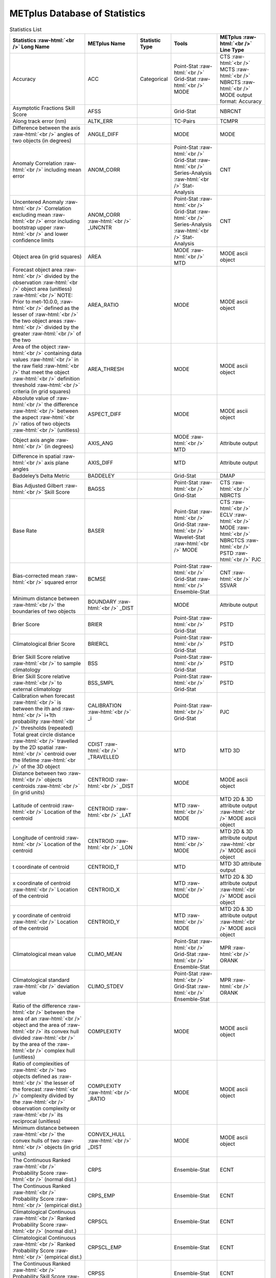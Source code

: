 ******************************
METplus Database of Statistics
******************************

.. role:: raw-html(raw)
   :format: html	  

.. list-table:: Statistics List
  :widths: auto
  :header-rows: 1
		
  * - Statistics  :raw-html:`<br />`
      Long Name
    - METplus Name
    - Statistic Type
    - Tools
    - METplus :raw-html:`<br />`
      Line Type
  * - Accuracy
    - ACC
    - Categorical
    - Point-Stat :raw-html:`<br />`
      Grid-Stat :raw-html:`<br />`
      MODE 
    - CTS :raw-html:`<br />`
      MCTS :raw-html:`<br />`
      NBRCTS  :raw-html:`<br />`
      MODE output format: Accuracy
  * - Asymptotic Fractions Skill Score
    - AFSS
    -  
    - Grid-Stat 
    - NBRCNT 
  * - Along track error (nm)
    - ALTK_ERR
    -  
    - TC-Pairs 
    - TCMPR 
  * - Difference between the axis :raw-html:`<br />`
      angles of two objects (in degrees) 
    - ANGLE_DIFF
    -  
    - MODE 
    - MODE      
  * - Anomaly Correlation :raw-html:`<br />`
      including mean error
    - ANOM_CORR
    -  
    - Point-Stat :raw-html:`<br />`
      Grid-Stat :raw-html:`<br />`
      Series-Analysis :raw-html:`<br />`
      Stat-Analysis
    - CNT 
  * - Uncentered Anomaly :raw-html:`<br />`
      Correlation excluding mean :raw-html:`<br />`
      error including bootstrap upper :raw-html:`<br />`
      and lower confidence limits
    - ANOM_CORR  :raw-html:`<br />` _UNCNTR
    -  
    - Point-Stat  :raw-html:`<br />`
      Grid-Stat :raw-html:`<br />`
      Series-Analysis :raw-html:`<br />`
      Stat-Analysis
    - CNT
  * - Object area (in grid squares)
    - AREA
    -  
    - MODE :raw-html:`<br />`
      MTD
    - MODE ascii object
  * - Forecast object area :raw-html:`<br />`
      divided by the observation :raw-html:`<br />`
      object area (unitless) :raw-html:`<br />`
      NOTE: Prior to met-10.0.0, :raw-html:`<br />`
      defined as the lesser of :raw-html:`<br />`
      the two object areas :raw-html:`<br />`
      divided by the greater :raw-html:`<br />`
      of the two
    - AREA_RATIO
    -  
    - MODE 
    - MODE ascii object
  * - Area of the object :raw-html:`<br />`
      containing data values :raw-html:`<br />`
      in the raw field :raw-html:`<br />`
      that meet the object :raw-html:`<br />`
      definition threshold :raw-html:`<br />`
      criteria (in grid squares)
    - AREA_THRESH
    -  
    - MODE 
    - MODE ascii object 
  * - Absolute value of :raw-html:`<br />`
      the difference :raw-html:`<br />`
      between the aspect :raw-html:`<br />`
      ratios of two objects :raw-html:`<br />`
      (unitless)
    - ASPECT_DIFF
    -  
    - MODE 
    - MODE ascii object
  * - Object axis angle :raw-html:`<br />`
      (in degrees)
    - AXIS_ANG
    -  
    - MODE  :raw-html:`<br />`
      MTD
    - Attribute output
  * - Difference in spatial :raw-html:`<br />`
      axis plane angles
    - AXIS_DIFF
    -  
    - MTD
    - Attribute output
  * - Baddeley’s Delta Metric
    - BADDELEY
    -  
    - Grid-Stat
    - DMAP
  * - Bias Adjusted Gilbert :raw-html:`<br />`
      Skill Score
    - BAGSS
    -  
    - Point-Stat :raw-html:`<br />`
      Grid-Stat
    - CTS :raw-html:`<br />`
      NBRCTS 
  * - Base Rate
    - BASER
    -  
    - Point-Stat  :raw-html:`<br />`
      Grid-Stat :raw-html:`<br />`
      Wavelet-Stat :raw-html:`<br />`
      MODE
    - CTS :raw-html:`<br />`
      ECLV :raw-html:`<br />`
      MODE :raw-html:`<br />`
      NBRCTCS :raw-html:`<br />`
      PSTD :raw-html:`<br />`
      PJC
  * - Bias-corrected mean :raw-html:`<br />`
      squared error
    - BCMSE
    -  
    - Point-Stat :raw-html:`<br />`
      Grid-Stat :raw-html:`<br />`
      Ensemble-Stat 
    - CNT :raw-html:`<br />`
      SSVAR
  * - Minimum distance between :raw-html:`<br />`
      the boundaries of two objects
    - BOUNDARY  :raw-html:`<br />`
      _DIST
    -  
    - MODE
    - Attribute output
  * - Brier Score
    - BRIER
    -  
    - Point-Stat :raw-html:`<br />`
      Grid-Stat
    - PSTD
  * - Climatological Brier Score
    - BRIERCL
    -  
    - Point-Stat :raw-html:`<br />`
      Grid-Stat
    - PSTD
  * - Brier Skill Score relative :raw-html:`<br />`
      to sample climatology
    - BSS
    -  
    - Point-Stat :raw-html:`<br />`
      Grid-Stat
    - PSTD
  * - Brier Skill Score relative :raw-html:`<br />`
      to external climatology
    - BSS_SMPL
    -  
    - Point-Stat :raw-html:`<br />`
      Grid-Stat
    - PSTD
  * - Calibration when forecast :raw-html:`<br />`
      is between the ith and :raw-html:`<br />`
      i+1th probability :raw-html:`<br />`
      thresholds (repeated)
    - CALIBRATION :raw-html:`<br />`
      _i
    -  
    - Point-Stat :raw-html:`<br />`
      Grid-Stat 
    - PJC
  * - Total great circle distance :raw-html:`<br />`
      travelled by the 2D spatial :raw-html:`<br />`
      centroid over the lifetime :raw-html:`<br />`
      of the 3D object
    - CDIST :raw-html:`<br />`
      _TRAVELLED
    -  
    - MTD
    - MTD 3D
  * - Distance between two :raw-html:`<br />`
      objects centroids :raw-html:`<br />`
      (in grid units)
    - CENTROID :raw-html:`<br />`
      _DIST
    -  
    - MODE
    - MODE ascii object
  * - Latitude of centroid :raw-html:`<br />`
      Location of the centroid
    - CENTROID :raw-html:`<br />`
      _LAT
    -  
    - MTD :raw-html:`<br />`
      MODE
    - MTD 2D & 3D attribute output :raw-html:`<br />`
      MODE ascii object
  * - Longitude of centroid :raw-html:`<br />`
      Location of the centroid
    - CENTROID :raw-html:`<br />`
      _LON
    -  
    - MTD :raw-html:`<br />`
      MODE
    - MTD 2D & 3D attribute output :raw-html:`<br />`
      MODE ascii object
  * - t coordinate of centroid
    - CENTROID_T
    -  
    - MTD
    - MTD 3D attribute output
  * - x coordinate of centroid :raw-html:`<br />`
      Location of the centroid
    - CENTROID_X
    -  
    - MTD :raw-html:`<br />`
      MODE
    - MTD 2D & 3D attribute output :raw-html:`<br />`
      MODE ascii object
  * - y coordinate of centroid :raw-html:`<br />`
      Location of the centroid
    - CENTROID_Y
    -  
    - MTD :raw-html:`<br />`
      MODE
    - MTD 2D & 3D attribute output :raw-html:`<br />`
      MODE ascii object
  * - Climatological mean value
    - CLIMO_MEAN
    -  
    - Point-Stat :raw-html:`<br />`
      Grid-Stat :raw-html:`<br />`
      Ensemble-Stat
    - MPR :raw-html:`<br />`
      ORANK
  * - Climatological standard :raw-html:`<br />`
      deviation value
    - CLIMO_STDEV
    -  
    - Point-Stat :raw-html:`<br />`
      Grid-Stat :raw-html:`<br />`
      Ensemble-Stat
    - MPR :raw-html:`<br />`
      ORANK
  * - Ratio of the difference :raw-html:`<br />`
      between the area of an :raw-html:`<br />`
      object and the area of :raw-html:`<br />`
      its convex hull divided :raw-html:`<br />`
      by the area of the :raw-html:`<br />`
      complex hull (unitless)
    - COMPLEXITY
    -  
    - MODE
    - MODE ascii object
  * - Ratio of complexities of :raw-html:`<br />`
      two objects defined as :raw-html:`<br />`
      the lesser of the forecast :raw-html:`<br />`
      complexity divided by the :raw-html:`<br />`
      observation complexity or :raw-html:`<br />`
      its reciprocal (unitless)
    - COMPLEXITY :raw-html:`<br />`
      _RATIO
    -  
    - MODE
    - MODE ascii object
  * - Minimum distance between :raw-html:`<br />`
      the convex hulls of two :raw-html:`<br />`
      objects (in grid units)
    - CONVEX_HULL :raw-html:`<br />`
      _DIST
    -  
    - MODE
    - MODE ascii object
  * - The Continuous Ranked :raw-html:`<br />`
      Probability Score :raw-html:`<br />`
      (normal dist.)
    - CRPS
    -  
    - Ensemble-Stat
    - ECNT
  * - The Continuous Ranked :raw-html:`<br />`
      Probability Score :raw-html:`<br />`
      (empirical dist.)
    - CRPS_EMP
    -  
    - Ensemble-Stat
    - ECNT
  * - Climatological Continuous :raw-html:`<br />`
      Ranked Probability Score :raw-html:`<br />`
      (normal dist.)
    - CRPSCL
    -  
    - Ensemble-Stat
    - ECNT
  * - Climatological Continuous :raw-html:`<br />`
      Ranked Probability Score :raw-html:`<br />`
      (empirical dist.)
    - CRPSCL_EMP
    -  
    - Ensemble-Stat
    - ECNT
  * - The Continuous Ranked :raw-html:`<br />`
      Probability Skill Score :raw-html:`<br />`
      (normal dist.)
    - CRPSS
    -  
    - Ensemble-Stat
    - ECNT
  * - The Continuous Ranked :raw-html:`<br />`
      Probability Skill Score :raw-html:`<br />`
      (empirical dist.)
    - CRPSS_EMP
    -  
    - Ensemble-Stat
    - ECNT
  * - Cross track error (nm)
    - CRTK_ERR
    -
    - TC-Pairs
    - TCMPR
  * - Critical Success Index 
    - CSI
    -  
    - Point-Stat :raw-html:`<br />`
      MODE :raw-html:`<br />`
      Grid-Stat
    - CTS :raw-html:`<br />`
      MODE :raw-html:`<br />`
      MBRCTCS
  * - Radius of curvature
    - CURVATURE
    -  
    - MODE
    - MODE ascii object
  * - Ratio of the curvature
    - CURVATURE :raw-html:`<br />`
      _RATIO
    -  
    - MODE
    - MODE ascii object
  * - Center of curvature :raw-html:`<br />`
      (in grid coordinates)
    - CURVATURE :raw-html:`<br />`
      _X
    -  
    - MODE
    - MODE ascii object
  * - Center of curvature :raw-html:`<br />`
      (in grid coordinates)
    - CURVATURE :raw-html:`<br />`
      _Y
    -  
    - MODE
    - MODE ascii object
  * - Development methodology :raw-html:`<br />`
      category
    - DEV_CAT
    -  
    - TC-Gen
    - GENMPR 
  * - Absolute value
    - DIR_ABSERR
    -  
    - Point-Stat :raw-html:`<br />`
      Grid-Stat
    - VCNT 
  * - Signed angle between :raw-html:`<br />`
      the directions of the :raw-html:`<br />`
      average forecast and :raw-html:`<br />`
      observed wing vectors 
    - DIR_ERR
    -  
    - Point-Stat :raw-html:`<br />`
      Grid-Stat
    - VCNT
  * - Difference in object :raw-html:`<br />`
      direction of movement
    - DIRECTION :raw-html:`<br />`
      _DIFF
    -  
    - MTD
    - MTD 3D pair attribute output
  * - Difference in the :raw-html:`<br />`
      lifetimes of the :raw-html:`<br />`
      two objects
    - DURATION :raw-html:`<br />`
      _DIFF
    -  
    - MTD
    - MTD 3D pair attribute output
  * - Expected correct rate :raw-html:`<br />`
      used for MCTS HSS_EC
    - EC_VALUE
    -  
    - Point-Stat :raw-html:`<br />`
      Grid-Stat
    - MCTC 
  * - Extreme Dependency Index :raw-html:`<br />`
      including normal and :raw-html:`<br />`
      bootstrap upper and :raw-html:`<br />`
      lower confidence limits
    - EDI
    -  
    - Point-Stat :raw-html:`<br />`
      Grid-Stat
    - CTS :raw-html:`<br />`
      NBRCTS 
  * - Extreme Dependency Score :raw-html:`<br />`
      including normal and :raw-html:`<br />`
      bootstrap upper and :raw-html:`<br />`
      lower confidence limits
    - EDS
    -  
    - Point-Stat :raw-html:`<br />`
      Grid-Stat
    - CTS :raw-html:`<br />`
      NBRCTS 
  * - Mean of absolute value :raw-html:`<br />`
      of forecast minus :raw-html:`<br />`
      observed gradients
    - EGBAR
    -  
    - Grid-Stat
    - GRAD 
  * - Object end time
    - END_TIME
    -  
    - MTD
    - MTD 3D attribute output
  * - Difference in object :raw-html:`<br />`
      ending time steps
    - END_TIME :raw-html:`<br />`
      _DELTA
    -  
    - MTD
    - MTD 3D pair attribute output
  * - The unperturbed :raw-html:`<br />`
      ensemble mean value
    - ENS_MEAN
    -  
    - Ensemble-Stat
    - ORANK 
  * - The PERTURBED ensemble :raw-html:`<br />`
      mean (e.g. with :raw-html:`<br />`
      Observation Error).
    - ENS_MEAN :raw-html:`<br />`
      _OERR
    -  
    - Ensemble-Stat
    - ORANK 
  * - Standard deviation of :raw-html:`<br />`
      the error
    - ESTDEV
    -  
    - Point-Stat :raw-html:`<br />`
      Grid-Stat :raw-html:`<br />`
      Ensemble-Stat
    - CNT :raw-html:`<br />`
      SSVAR
  * - Forecast rate/event :raw-html:`<br />`
      frequency
    - F_RATE
    -  
    - Point-Stat :raw-html:`<br />`
      Grid-Stat
    - FHO :raw-html:`<br />`
      NBRCNT 
  * - Mean forecast wind speed
    - F_SPEED :raw-html:`<br />`
      _BAR
    -  
    - Point-Stat :raw-html:`<br />`
      Grid-Stat
    - VL1L2  
  * - Mean(f-c)
    - FABAR
    -  
    - Point-Stat :raw-html:`<br />`
      Grid-Stat
    - SAL1L2  
  * - False alarm ratio
    - FAR
    -  
    - Point-Stat :raw-html:`<br />`
      MODE :raw-html:`<br />`
      Grid-Stat
    - CTS :raw-html:`<br />`
      MODE :raw-html:`<br />`
      NBRCTCS 
  * - Forecast mean 
    - FBAR
    -  
    - Ensemble-Stat :raw-html:`<br />`
      Point-Stat :raw-html:`<br />`
      Grid-Stat :raw-html:`<br />`
      . 
    - SSVAR :raw-html:`<br />`
      CNT :raw-html:`<br />`
      SL1L2  :raw-html:`<br />`
      VCNT
  * - Mean forecast normal upper :raw-html:`<br />`
      and lower confidence :raw-html:`<br />`
      limits
    - FBAR_NCL
    -  
    - Ensemble-Stat
    - SSVAR 
  * - Length (speed) of the :raw-html:`<br />`
      average forecast :raw-html:`<br />`
      wind vector
    - FBAR  :raw-html:`<br />`
      _SPEED
    -  
    - Point-Stat :raw-html:`<br />`
      Grid-Stat 
    - VCNT 
  * - Frequency Bias
    - FBIAS
    -  
    - Wavelet-Stat :raw-html:`<br />`
      MODE :raw-html:`<br />`
      Point-Stat :raw-html:`<br />`
      Grid-Stat :raw-html:`<br />`
      .
    - ISC :raw-html:`<br />`
      MODE :raw-html:`<br />`
      DMAP :raw-html:`<br />`
      CTS :raw-html:`<br />`
      NBRCTCS 
  * - Fractions Brier Score
    - FBS
    -  
    - Grid-Stat
    - NBRCNT
  * - Number of forecast :raw-html:`<br />`
      clusters
    - fcst_clus
    -  
    - MODE
    - MODE netCDF dimensions
  * - Number of points used to :raw-html:`<br />`
      define the hull of all :raw-html:`<br />`
      of the cluster forecast :raw-html:`<br />`
      objects
    - fcst_clus :raw-html:`<br />`
      _hull
    -  
    - MODE
    - MODE netCDF dimensions
  * - Forecast Cluster Convex :raw-html:`<br />`
      Hull Point Latitude
    - fcst_clus :raw-html:`<br />`
      _hull_lat
    -  
    - MODE
    - MODE netCDF variables
  * - Forecast Cluster Convex :raw-html:`<br />`
      Hull Point Longitude
    - fcst_clus :raw-html:`<br />`
      _hull _lon
    -  
    - MODE
    - MODE netCDF variables
  * - Number of Forecast :raw-html:`<br />`
      Cluster Convex Hull Points
    - fcst_clus :raw-html:`<br />`
      _hull_npts
    -  
    - MODE
    - MODE netCDF variables
  * - Forecast Cluster Convex :raw-html:`<br />`
      Hull Starting Index
    - fcst_clus :raw-html:`<br />`
      _hull_start
    -  
    - MODE
    - MODE netCDF variables
  * - Forecast Cluster Convex :raw-html:`<br />`
      Hull Point X-Coordinate
    - fcst_clus :raw-html:`<br />`
      _hull_x
    -  
    - MODE
    - MODE netCDF variables
  * - Forecast Cluster Convex :raw-html:`<br />`
      Hull Point Y-Coordinate
    - fcst_clus :raw-html:`<br />`
      _hull_y
    -  
    - MODE
    - MODE netCDF variables
  * - Cluster forecast object id :raw-html:`<br />`
      number for each grid point
    - fcst_clus :raw-html:`<br />`
      _id
    -  
    - MODE
    - MODE netCDF variables
  * - Forecast convolution :raw-html:`<br />`
      threshold
    - fcst_conv :raw-html:`<br />`
      _threshold
    -  
    - MODE
    - MODE netCDF variables
  * - Forecast convolution radius
    - fcst_conv :raw-html:`<br />`
      _radius
    -  
    - MODE
    - MODE netCDF variables      
  * - Simple forecast object :raw-html:`<br />`
      id number for each :raw-html:`<br />`
      grid point
    - fcst_obj :raw-html:`<br />`
      _id
    -  
    - MODE
    - MODE netCDF variables
  * - Forecast Object Raw :raw-html:`<br />`
      Values
    - fcst_obj :raw-html:`<br />`
      _raw
    -  
    - MODE
    - MODE netCDF variables
  * - Forecast raw values
    - fcst_raw
    -  
    - MODE
    - MODE netCDF variables
  * - Number of simple  :raw-html:`<br />`
      forecast objects
    - fcst_simp
    -  
    - MODE
    - MODE netCDF dimensions
  * - Number of points used :raw-html:`<br />`
      to define the boundaries :raw-html:`<br />`
      of all of the simple :raw-html:`<br />`
      forecast objects
    - fcst_simp :raw-html:`<br />`
      _bdy
    -  
    - MODE
    - MODE netCDF dimensions
  * - Forecast Simple :raw-html:`<br />`
      Boundary PoLatitude
    - fcst_simp :raw-html:`<br />`
      _bdy_lat
    -  
    - MODE
    - MODE netCDF variables
  * - Forecast Simple :raw-html:`<br />`
      Boundary PoLongitude
    - fcst_simp :raw-html:`<br />`
      _bdy_lon
    -  
    - MODE
    - MODE netCDF variables
  * - Number of Forecast :raw-html:`<br />`
      Simple Boundary Points
    - fcst_simp :raw-html:`<br />`
      _bdy_npts
    -  
    - MODE
    - MODE netCDF variables
  * - Forecast Simple :raw-html:`<br />`
      Boundary Starting Index
    - fcst_simp :raw-html:`<br />`
      _bdy_start
    -  
    - MODE
    - MODE netCDF variables
  * - Forecast Simple :raw-html:`<br />`
      Boundary PoX-Coordinate
    - fcst_simp :raw-html:`<br />`
      _bdy_x
    -  
    - MODE
    - MODE netCDF variables
  * - Forecast Simple :raw-html:`<br />`
      Boundary PoY-Coordinate
    - fcst_simp :raw-html:`<br />`
      _bdy_y
    -  
    - MODE
    - MODE netCDF variables
  * - Number of points used to :raw-html:`<br />`
      define the hull of all :raw-html:`<br />`
      of the simple forecast :raw-html:`<br />`
      objects
    - fcst_simp :raw-html:`<br />`
      _hull
    -  
    - MODE
    - MODE netCDF dimensions
  * - Forecast Simple Convex :raw-html:`<br />`
      Hull Point Latitude
    - fcst_simp :raw-html:`<br />`
      _hull_lat
    -  
    - MODE
    - MODE netCDF variables
  * - Forecast Simple Convex :raw-html:`<br />`
      Hull Point Longitude
    - fcst_simp :raw-html:`<br />`
      _hull_lon
    -  
    - MODE
    - MODE netCDF variables
  * - Number of Forecast :raw-html:`<br />`
      Simple Convex Hull Points
    - fcst_simp :raw-html:`<br />`
      _hull_npts
    -  
    - MODE
    - MODE netCDF variables
  * - Forecast Simple Convex :raw-html:`<br />`
      Hull Starting Index
    - fcst_simp :raw-html:`<br />`
      _hull_start
    -  
    - MODE
    - MODE netCDF variables
  * - Forecast Simple Convex :raw-html:`<br />`
      Hull Point X-Coordinate
    - fcst_simp :raw-html:`<br />`
      _hull_x
    -  
    - MODE
    - MODE netCDF variables
  * - Forecast Simple Convex :raw-html:`<br />`
      Hull Point Y-Coordinate
    - fcst_simp :raw-html:`<br />`
      _hull_y
    -  
    - MODE
    - MODE netCDF variables
  * - Number of thresholds  :raw-html:`<br />`
      applied to the forecast
    - fcst :raw-html:`<br />`
      _thresh :raw-html:`<br />`
      _length
    -  
    - MODE
    - MODE netCDF dimensions
  * - Number of thresholds :raw-html:`<br />`
      applied to the forecast
    - fcst_thresh :raw-html:`<br />`
      _length
    -  
    - MODE
    - MODE netCDF dimensions
  * - Direction of the average :raw-html:`<br />`
      forecast wind vector
    - FDIR
    -  
    - Point-Stat :raw-html:`<br />`
      Grid-Stat
    - VCNT 
  * - Forecast energy squared :raw-html:`<br />`
      for this scale
    - FENERGY
    -  
    - Wavelet-Stat
    - ISC 
  * - Mean((f-c)²)
    - FFABAR
    -  
    - Point-Stat :raw-html:`<br />`
      Grid-Stat
    - SAL1L2  
  * - Average of forecast :raw-html:`<br />`
      squared. [Mean(f²) :raw-html:`<br />`
      Grid-Stat]
    - FFBAR
    -  
    - Ensemble-Stat :raw-html:`<br />`
      Point-Stat :raw-html:`<br />`
      Grid-Stat
    - SSVAR :raw-html:`<br />`
      SL1L2  
  * - Mean of absolute value :raw-html:`<br />`
      of forecast gradients
    - FGBAR
    -  
    - Grid-Stat
    - GRAD 
  * - Ratio of forecast and :raw-html:`<br />`
      observed gradients
    - FGOG_RATIO
    -  
    - Grid-Stat
    - GRAD 
  * - Count of events in :raw-html:`<br />`
      forecast category i and :raw-html:`<br />`
      observation category j
    - Fi_Oj
    -  
    - Point-Stat :raw-html:`<br />`
      Grid-Stat
    - MCTC 
  * - Forecast mean
    - FMEAN
    -  
    - MODE :raw-html:`<br />`
      Grid-Stat :raw-html:`<br />`
      Point-Stat
    - MODE  :raw-html:`<br />`
      NBRCTCS :raw-html:`<br />`
      CTS
  * - Number of forecast no :raw-html:`<br />`
      and observation no
    - FN_ON
    -  
    - MODE :raw-html:`<br />`
      Grid-Stat :raw-html:`<br />`
      Point-Stat
    - MODE  :raw-html:`<br />`
      NBRCTC :raw-html:`<br />`
      CTC
  * - Number of forecast no :raw-html:`<br />`
      and observation yes
    - FN_OY
    -  
    - MODE :raw-html:`<br />`
      Grid-Stat :raw-html:`<br />`
      Point-Stat
    - MODE  :raw-html:`<br />`
      NBRCTC :raw-html:`<br />`
      CTC
  * - Attributes for pairs of :raw-html:`<br />`
      simple forecast and :raw-html:`<br />`
      observation objects
    - FNNN_ONNN
    -  
    - MODE
    - MODE ascii object
  * - Mean((f-c)*(o-c))
    - FOABAR
    -  
    - Point-Stat :raw-html:`<br />`
      Grid-Stat
    - SAL1L2  
  * - Average product of :raw-html:`<br />`
      forecast and observation :raw-html:`<br />`
      / Mean(f*o)
    - FOBAR
    -  
    - Ensemble-Stat :raw-html:`<br />`
      Point-Stat :raw-html:`<br />`
      Grid-Stat
    - SSVAR :raw-html:`<br />`
      SL1L2  
  * - Pratt’s Figure of Merit :raw-html:`<br />`
      from observation to :raw-html:`<br />`
      forecast
    - FOM_FO
    -  
    - Grid-Stat
    - DMAP 
  * - Maximum of FOM_FO :raw-html:`<br />`
      and FOM_OF
    - FOM_MAX
    -  
    - Grid-Stat
    - DMAP 
  * - Mean of FOM_FO and FOM_OF
    - FOM_MEAN
    -  
    - Grid-Stat
    - DMAP 
  * - Minimum of FOM_FO and FOM_OF
    - FOM_MIN
    -  
    - Grid-Stat
    - DMAP 
  * - Pratt’s Figure of Merit :raw-html:`<br />`
      from forecast to :raw-html:`<br />`
      observation
    - FOM_OF
    -  
    - Grid-Stat
    - DMAP 
  * - Number of tied forecast :raw-html:`<br />`
      ranks used in computing :raw-html:`<br />`
      Kendall’s tau statistic
    - FRANK_TIES
    -  
    - Point-Stat :raw-html:`<br />`
      Grid-Stat
    - CNT 
  * - Root mean square forecast :raw-html:`<br />`
      wind speed
    - FS_RMS
    -  
    - Point-Stat :raw-html:`<br />`
      Grid-Stat
    - VCNT 
  * - Fractions Skill Score :raw-html:`<br />`
      including bootstrap upper :raw-html:`<br />`
      and lower confidence limits
    - FSS
    -  
    - Grid-Stat
    - NBRCNT 
  * - Standard deviation of the :raw-html:`<br />`
      error including normal :raw-html:`<br />`
      upper and lower  :raw-html:`<br />`
      confidence limits
    - FSTDEV
    -  
    - Ensemble-Stat :raw-html:`<br />`
      Point-Stat :raw-html:`<br />`
      Grid-Stat
    - SSVAR :raw-html:`<br />`
      CNT :raw-html:`<br />`
      VCNT
  * - Number of forecast events
    - FY
    -  
    - Grid-Stat
    - DMAP 
  * - Number of forecast yes :raw-html:`<br />`
      and observation no
    - FY_ON
    -  
    - MODE :raw-html:`<br />`
      Point-Stat :raw-html:`<br />`
      Grid-Stat
    - MODE :raw-html:`<br />`
      CTC :raw-html:`<br />`
      NBRCTC
  * - Number of forecast yes :raw-html:`<br />`
      and observation yes
    - FY_OY
    -  
    - MODE :raw-html:`<br />`
      Point-Stat :raw-html:`<br />`
      Grid-Stat
    - MODE :raw-html:`<br />`
      CTC :raw-html:`<br />`
      NBRCTC
  * - Distance between the :raw-html:`<br />`
      forecast and Best track :raw-html:`<br />`
      genesis events (km)
    - GEN_DIST
    -  
    - TC-Gen
    - GENMPR 
  * - Forecast minus Best track genesis time in HHMMSS format
    - GEN_TDIFF
    -  
    - TC-Gen
    - GENMPR 
  * - Gerrity Score and :raw-html:`<br />`
      bootstrap confidence limits
    - GER
    -  
    - Point-Stat :raw-html:`<br />`
      Grid-Stat
    - MCTS 
  * - Gilbert Skill Score
    - GSS
    -  
    - Point-Stat :raw-html:`<br />`
      Grid-Stat :raw-html:`<br />`
      MODE
    - CTS :raw-html:`<br />`
      NBRCTCS  :raw-html:`<br />`
      MODE
  * - Hit rate
    - H_RATE
    -  
    - Point-Stat :raw-html:`<br />`
      Grid-Stat
    - FHO 
  * - Hausdorff Distance
    - HAUSDORFF
    -  
    - Grid-Stat
    - DMAP 
  * - Hanssen and Kuipers :raw-html:`<br />`
      Discriminant 
    - HK
    -  
    - MODE :raw-html:`<br />`
      Point-Stat :raw-html:`<br />`
      Grid-Stat
    - MODE :raw-html:`<br />`
      MCTS :raw-html:`<br />`
      CTS :raw-html:`<br />`
      NBRCTS
  * - Heidke Skill Score
    - HSS
    -  
    - MODE :raw-html:`<br />`
      Point-Stat :raw-html:`<br />`
      Grid-Stat
    - MODE :raw-html:`<br />`
      MCTS :raw-html:`<br />`
      CTS :raw-html:`<br />`
      NBRCTS
  * - Heidke Skill Score with :raw-html:`<br />`
      user-specific expected  :raw-html:`<br />`
      correct and bootstrap :raw-html:`<br />`
      confidence limits
    - HSS_EC
    -  
    - Point-Stat :raw-html:`<br />`
      Grid-Stat
    - MCTS
  * - The Ignorance Score
    - IGN
    -  
    - Ensemble-Stat
    - ECNT
  * - Line number in ORANK file :raw-html:`<br />`
      Index for the current :raw-html:`<br />`
      matched pair
    - INDEX
    -  
    - Ensemble-Stat :raw-html:`<br />`
      TC-Gen :raw-html:`<br />`
      TC-Pairs :raw-html:`<br />`
      Point-Stat :raw-html:`<br />`
      Grid-Stat
    - ORANK :raw-html:`<br />`
      GENMPR :raw-html:`<br />`
      TCMPR :raw-html:`<br />`
      MPR
  * - Best track genesis minus :raw-html:`<br />`
      forecast initialization :raw-html:`<br />`
      time in HHMMSS format
    - INIT_TDIFF
    -  
    - TC-Gen
    - GENMPR 
  * - Forecaster initials
    - INITIALS
    -  
    - TC-Pairs
    - PROBRIRW  :raw-html:`<br />`
      TCMPR
  * - User-specified percentile :raw-html:`<br />`
      intensity in time slice :raw-html:`<br />`
      / inside object
    - INTENSITY_*
    -  
    - MTD
    - MTD 2D & 3D attribute output
  * - 10th percentile intensity :raw-html:`<br />`
      in time slice / intensity :raw-html:`<br />`
      inside object
    - INTENSITY_10
    -  
    - MTD
    - MTD 2D &  3D attribute output
  * - 10th, 25th, 50th, 75th, :raw-html:`<br />`
      and 90th percentiles :raw-html:`<br />`
      of intensity of the raw :raw-html:`<br />`
      field within the object
    - INTENSITY :raw-html:`<br />`
      _10, _25, :raw-html:`<br />`
      _50, _75, :raw-html:`<br />`
      _90
    -  
    - MODE
    - MODE ascii object
  * - 25th percentile intensity :raw-html:`<br />`
      in time slice / :raw-html:`<br />`
      inside object
    - INTENSITY_25
    -  
    - MTD
    - MTD 2D & 3D attribute output
  * - 60th percentile intensity :raw-html:`<br />`
      in time slice /  :raw-html:`<br />`
      inside object
    - INTENSITY_50
    -  
    - MTD
    - MTD 2D & 3D attribute output
  * - 75th percentile intensity :raw-html:`<br />`
      in time slice / :raw-html:`<br />`
      inside object
    - INTENSITY_75
    -  
    - MTD
    - MTD 2D &  3D attribute output
  * - 90th percentile intensity :raw-html:`<br />`
      in time slice / :raw-html:`<br />`
      inside object
    - INTENSITY_90
    -  
    - MTD
    - MTD 2D & 3D attribute output
